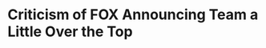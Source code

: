 * Criticism of FOX Announcing Team a Little Over the Top
#+BEGIN_EXPORT latex
\textbf{Phil Rosenthal} at the \textit{Chicago Tribune} \href{https://www.chicagotribune.com/sports/football/bears/ct-spt-bears-giants-fox-sports-kevin-burkhardt-charles-davis-20181129-story.html}{continues to harp on one of FOX's announcing teams even when they aren't doing the game}:


\begin{quote}
"Still unanswered is whether Mitch Trubisky will be healthy enough to play. But there’s a collective sigh of relief to news the broadcast team of \textbf{Chris Myers} and \textbf{Daryl “Moose” Johnston} have been assigned to call the Packers-Cardinals game.

``Myers and Johnston have worked Fox’s last two Bears telecasts.

``It’s likely the third time would have enabled them to work out the finer points of the Bears lineup. You know, as in \textbf{Kyle Fuller}, not Kurt; \textbf{Javon Wims}, not Williams; \textbf{Bryce Callahan}, not Brian; and \textbf{Cody Parkey}, not Parker."
\end{quote}

OK.  I get it.  The name thing is a little problem.  But enough is enough.

Let's keep things in perspective here.  What's important isn't that Myers pronounces names most Bears fans who care already know.  Its funny but its not that big of a deal.  What is a big deal is how the game is described.  Do the announcers actually tell you things that you wouldn't know otherwise as they do the telecast?  Does Myers clearly describe these things so everyone understands?  Does Johnston teach you anything about football?  Do both do those jobs in an unbiased way?

These are the things that delineate good broadcasting teams from bad ones, not the occasional mispronunciation of a name.  And I would say that Myers and Johnston have done a pretty decent job in those areas.



#+END_EXPORT
